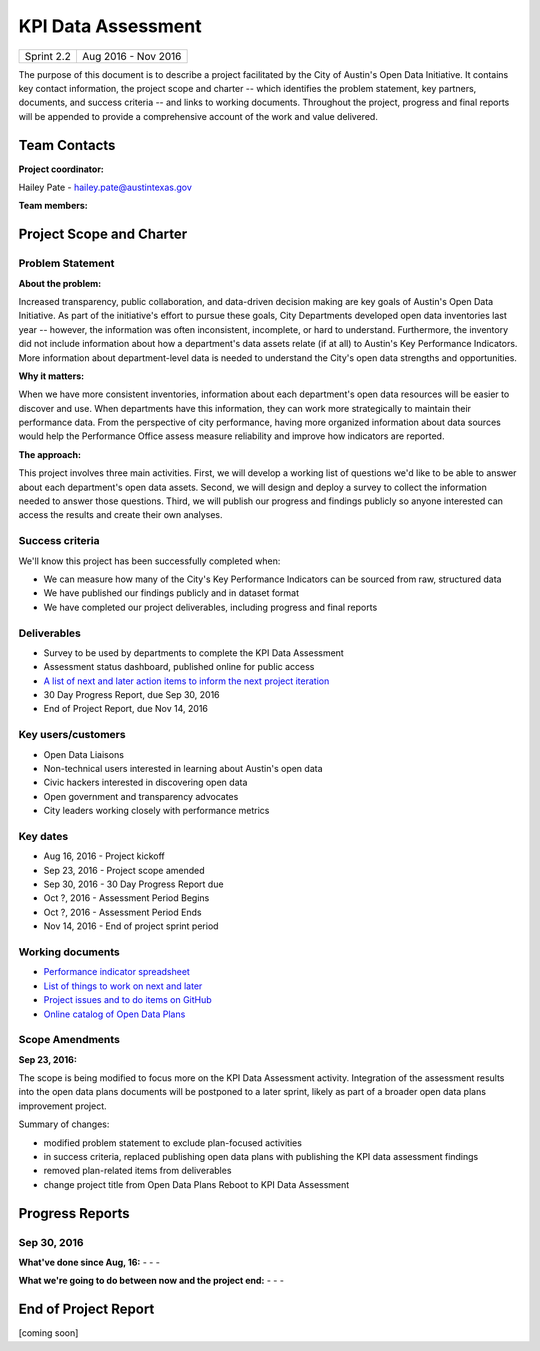==============================================
KPI Data Assessment
==============================================

+------------+----------------------------+
| Sprint 2.2 | Aug 2016 - Nov 2016        |
+------------+----------------------------+

.. AUTHOR INSTRUCTIONS: Replace the [placeholder text] with the name of your project.

The purpose of this document is to describe a project facilitated by the City of Austin's Open Data Initiative. It contains key contact information, the project scope and charter -- which identifies the problem statement, key partners, documents, and success criteria -- and links to working documents. Throughout the project, progress and final reports will be appended to provide a comprehensive account of the work and value delivered. 


Team Contacts
==============================================

**Project coordinator:**

Hailey Pate - hailey.pate@austintexas.gov

**Team members:**

.. raw:: html

	<iframe class="airtable-embed" src="https://airtable.com/embed/shrYM6YEE2fv9dh24?backgroundColor=gray" frameborder="0" onmousewheel="" width="100%" height="433" style="background: transparent; border: 1px solid #ccc;"></iframe>
	<hr/>


Project Scope and Charter
==============================================


Problem Statement
----------------------------------------------

.. AUTHOR INSTRUCTIONS: This section briefly describes the problem, explains why it matters, and introduces the solution. Fill in the placeholder text below.

**About the problem:**

.. 2-3 sentences. What are the basic facts of the problem?

Increased transparency, public collaboration, and data-driven decision making are key goals of Austin's Open Data Initiative. As part of the initiative's effort to pursue these goals, City Departments  developed open data inventories last year -- however, the information was often inconsistent, incomplete, or hard to understand. Furthermore, the inventory did not include information about how a department's data assets relate (if at all) to Austin's Key Performance Indicators. More information about department-level data is needed to understand the City's open data strengths and opportunities.

**Why it matters:**

.. 1-2 sentences. Why should we address this? What value would be gained by solving this problem now?

When we have more consistent inventories, information about each department's open data resources will be easier to discover and use. When departments have this information, they can work more strategically to  maintain their performance data. From the perspective of city performance, having more organized information about data sources would help the Performance Office assess measure reliability and improve how indicators are reported.

**The approach:**

.. 2-3 sentences. Describe what this probject will do and how it will deliver value back to the City and the Open Data Initiative. Keep it brief here -- specific deliverables will be added in the next section.

This project involves three main activities. First, we will develop a working list of questions we'd like to be able to answer about each department's open data assets. Second, we will design and deploy a survey to collect the information needed to answer those questions. Third, we will publish our progress and findings publicly so anyone interested can access the results and create their own analyses.

Success criteria
----------------------------------------------

.. AUTHOR INSTRUCTIONS: When will we know we've successfully completed this project? Add brief, specific criteria here. Mention specific deliverables if needed.

We'll know this project has been successfully completed when:

- We can measure how many of the City's Key Performance Indicators can be sourced from raw, structured data
- We have published our findings publicly and in dataset format 
- We have completed our project deliverables, including progress and final reports

Deliverables
----------------------------------------------

.. AUTHOR INSTRUCTIONS: What artifacts will be delivered by this project? Examples include specific documents, progress reports, feature sets, performance data, events, or presentations.

- Survey to be used by departments to complete the KPI Data Assessment
- Assessment status dashboard, published online for public access
- `A list of next and later action items to inform the next project iteration <https://github.com/cityofaustin/open-data-plans/blob/master/now-next-later-items.md>`_
- 30 Day Progress Report, due Sep 30, 2016
- End of Project Report, due Nov 14, 2016


Key users/customers
----------------------------------------------

.. AUTHOR INSTRUCTIONS: What types of users/people will be most affected by this project? This helps readers understand your project's target audience. Use bullet points.

- Open Data Liaisons
- Non-technical users interested in learning about Austin's open data
- Civic hackers interested in discovering open data
- Open government and transparency advocates
- City leaders working closely with performance metrics

Key dates
----------------------------------------------

.. AUTHOR INSTRUCTIONS: What dates are important? Ideas for key dates include progress report due dates, target milestone dates, end of project report due date.

- Aug 16, 2016 - Project kickoff
- Sep 23, 2016 - Project scope amended
- Sep 30, 2016 - 30 Day Progress Report due
- Oct ?, 2016 - Assessment Period Begins
- Oct ?, 2016 - Assessment Period Ends
- Nov 14, 2016 - End of project sprint period

Working documents
----------------------------------------------

.. AUTHOR INSTRUCTIONS: Where does your documentation live? Link to meeting minutes, draft docs, etc from github, google docs, or wherever here. Test the links to make sure they're readable for anyone who clicks.

- `Performance indicator spreadsheet <https://airtable.com/shrn1vLVz0Fw4036c>`_
- `List of things to work on next and later <https://github.com/cityofaustin/open-data-plans/blob/master/now-next-later-items.md>`_
- `Project issues and to do items on GitHub <https://github.com/cityofaustin/open-data-plans/issues>`_
- `Online catalog of Open Data Plans <http://plans.opendata.rocks>`_

.. raw:: html

	<hr/>

Scope Amendments
----------------------------------------------

**Sep 23, 2016:**  

The scope is being modified to focus more on the KPI Data Assessment activity. Integration of the assessment results into the open data plans documents will be postponed to a later sprint, likely as part of a broader open data plans improvement project. 

Summary of changes:

- modified problem statement to exclude plan-focused activities
- in success criteria, replaced publishing open data plans with publishing the KPI data assessment findings
- removed plan-related items from deliverables
- change project title from Open Data Plans Reboot to KPI Data Assessment

.. raw:: html

	<hr/>

Progress Reports
==============================================

.. AUTHOR INSTRUCTIONS: Start with the date for each progress report. Copy the template that's located [here] and paste it underneath the date header. Fill in that template to complete your report. Repeat for as many progress reports as needed. 

Sep 30, 2016
----------------------------------------------

**What've done since Aug, 16:**
-
- 
- 


**What we're going to do between now and the project end:**
- 
- 
- 


.. raw:: html

	<hr/>


End of Project Report
==============================================

.. AUTHOR INSTRUCTIONS: Copy the final report template that's located [here] and paste it underneath this header.  Fill in that template to complete your report. High five, your documentation is complete! Many thanks!

[coming soon]

